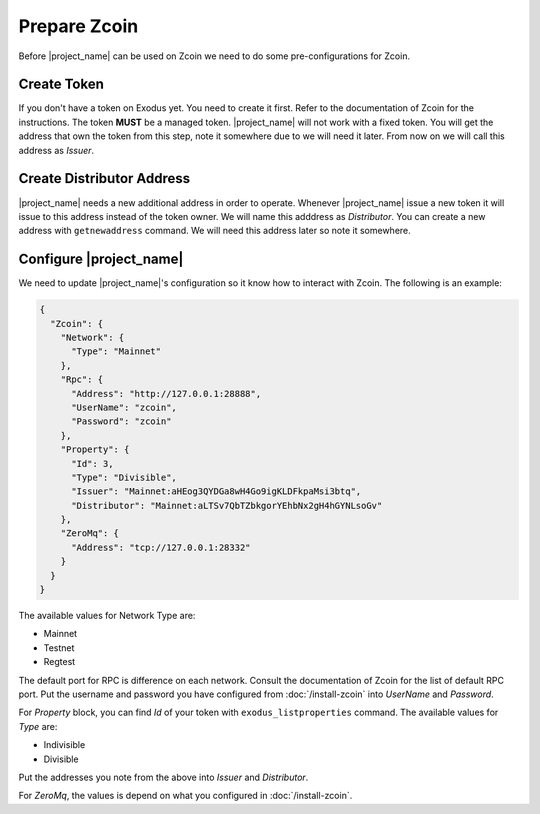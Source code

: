 Prepare Zcoin
=============

Before |project_name| can be used on Zcoin we need to do some pre-configurations for Zcoin.

Create Token
------------

If you don't have a token on Exodus yet. You need to create it first. Refer to the documentation of Zcoin for the
instructions. The token **MUST** be a managed token. |project_name| will not work with a fixed token. You will get the
address that own the token from this step, note it somewhere due to we will need it later. From now on we will call this
address as *Issuer*.

Create Distributor Address
--------------------------

|project_name| needs a new additional address in order to operate. Whenever |project_name| issue a new token it will
issue to this address instead of the token owner. We will name this adddress as *Distributor*. You can create a new
address with ``getnewaddress`` command. We will need this address later so note it somewhere.

Configure |project_name|
------------------------

We need to update |project_name|'s configuration so it know how to interact with Zcoin. The following is an example:

.. code-block:: json

  {
    "Zcoin": {
      "Network": {
        "Type": "Mainnet"
      },
      "Rpc": {
        "Address": "http://127.0.0.1:28888",
        "UserName": "zcoin",
        "Password": "zcoin"
      },
      "Property": {
        "Id": 3,
        "Type": "Divisible",
        "Issuer": "Mainnet:aHEog3QYDGa8wH4Go9igKLDFkpaMsi3btq",
        "Distributor": "Mainnet:aLTSv7QbTZbkgorYEhbNx2gH4hGYNLsoGv"
      },
      "ZeroMq": {
        "Address": "tcp://127.0.0.1:28332"
      }
    }
  }

The available values for Network Type are:

- Mainnet
- Testnet
- Regtest

The default port for RPC is difference on each network. Consult the documentation of Zcoin for the list of default RPC
port. Put the username and password you have configured from :doc:`/install-zcoin` into *UserName* and *Password*.

For *Property* block, you can find *Id* of your token with ``exodus_listproperties`` command. The available values
for *Type* are:

- Indivisible
- Divisible

Put the addresses you note from the above into *Issuer* and *Distributor*.

For *ZeroMq*, the values is depend on what you configured in :doc:`/install-zcoin`.
